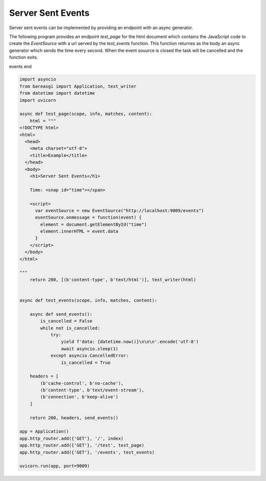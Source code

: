 Server Sent Events
==================

Server sent events can be implemented by providing an endpoint with an async
generator.

The following program provides an endpoint `test_page` for the html document which contains
the JavaScript code to create the `EventSource` with a url served by the `test_events`
function. This function returnes as the body an async generator which sends the
time every second. When the event souurce is closed the task will be cancelled and the
function exits.

events end

.. code-block:: python

    import asyncio
    from bareasgi import Application, text_writer
    from datetime import datetime
    import uvicorn

    async def test_page(scope, info, matches, content):
        html = """
    <!DOCTYPE html>
    <html>
      <head>
        <meta charset="utf-8">
        <title>Example</title>
      </head>
      <body>
        <h1>Server Sent Events</h1>

        Time: <snap id="time"></span>

        <script>
          var eventSource = new EventSource("http://localhost:9009/events")
          eventSource.onmessage = function(event) {
            element = document.getElementById("time")
            element.innerHTML = event.data
          }
        </script>
      </body>
    </html>

    """
        return 200, [(b'content-type', b'text/html')], text_writer(html)


    async def test_events(scope, info, matches, content):

        async def send_events():
            is_cancelled = False
            while not is_cancelled:
                try:
                    yield f'data: {datetime.now()}\n\n\n'.encode('utf-8')
                    await asyncio.sleep(1)
                except asyncio.CancelledError:
                    is_cancelled = True

        headers = [
            (b'cache-control', b'no-cache'),
            (b'content-type', b'text/event-stream'),
            (b'connection', b'keep-alive')
        ]

        return 200, headers, send_events()

    app = Application()
    app.http_router.add({'GET'}, '/', index)
    app.http_router.add({'GET'}, '/test', test_page)
    app.http_router.add({'GET'}, '/events', test_events)

    uvicorn.run(app, port=9009)
